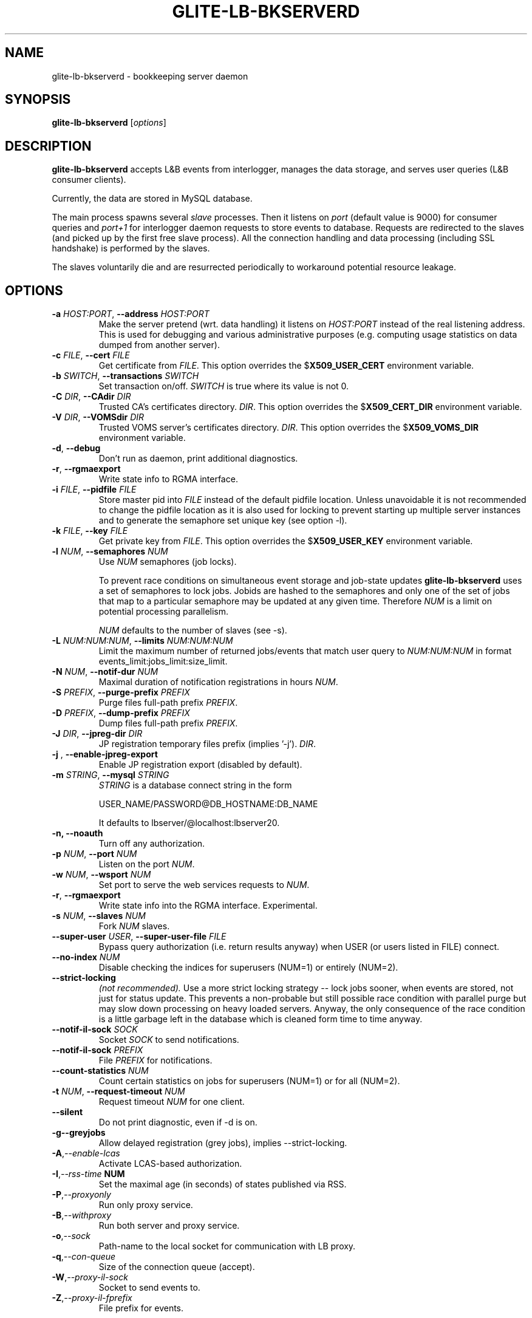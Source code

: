 .TH GLITE-LB-BKSERVERD 8 "April 2008" "EU EGEE Project" "Logging&Bookkeeping"

.SH NAME
glite-lb-bkserverd - bookkeeping server daemon

.SH SYNOPSIS
.B glite-lb-bkserverd
.RI [ options ]
.br

.SH DESCRIPTION
.B glite-lb-bkserverd 
accepts L&B events from interlogger, manages the data storage,
and serves user queries (L&B consumer clients).

Currently, the data are stored in MySQL database.

.PP
The main process spawns several
.I slave
processes. Then it listens on 
.I port
(default value is 9000) for consumer queries and
.I port+1
for interlogger daemon requests to store events to database.
Requests are redirected to the slaves 
(and picked up by the first free slave process).
All the connection handling and data processing (including SSL handshake)
is performed by the slaves.

The slaves voluntarily die and are resurrected periodically to workaround
potential resource leakage.


.SH OPTIONS
.TP
.BI \-a " HOST:PORT" "\fR,\fP --address " HOST:PORT
Make the server pretend (wrt. data handling) it listens on 
.I HOST:PORT 
instead of the real listening address.
This is used for debugging and various administrative purposes
(e.g. computing usage statistics on data dumped from another server).

.TP
.BI \-c " FILE" "\fR,\fP --cert " FILE
Get certificate from
.I FILE\fR.\fP
This option overrides the
.B \fR$\fPX509_USER_CERT
environment variable.

.TP
.BI \-b " SWITCH" "\fR,\fP --transactions " SWITCH
Set transaction on/off.
.I SWITCH
is true where its value is not 0.

.TP
.BI \-C " DIR" "\fR,\fP --CAdir " DIR
Trusted CA's certificates directory.
.I DIR\fR.\fP
This option overrides the
.B \fR$\fPX509_CERT_DIR
environment variable.

.TP
.BI \-V " DIR" "\fR,\fP --VOMSdir " DIR
Trusted VOMS server's certificates directory.
.I DIR\fR.\fP
This option overrides the
.B \fR$\fPX509_VOMS_DIR
environment variable.

.TP
.B "-d\fR,\fP --debug"
Don't run as daemon, print additional diagnostics.

.TP
.B "-r\fR,\fP --rgmaexport"
Write state info to RGMA interface.

.TP
.BI \-i " FILE" "\fR,\fP --pidfile " FILE
Store master pid into
.I FILE
instead of the default pidfile location.
Unless unavoidable it is not recommended to change the pidfile location
as it is also used for locking to prevent starting up multiple server instances
and to generate the semaphore set unique key (see option -l).


.TP
.BI \-k " FILE" "\fR,\fP --key " FILE
Get private key from
.I FILE\fR.\fP
This option overrides the
.B \fR$\fPX509_USER_KEY
environment variable.

.TP
.BI -l " NUM" "\fR,\fP --semaphores " NUM
Use 
.I NUM
semaphores (job locks).

To prevent race conditions on simultaneous event storage and job-state updates
.B glite-lb-bkserverd
uses a set of semaphores to lock jobs.
Jobids are hashed to the semaphores and only one of the set of jobs that map
to a particular semaphore may be updated at any given time. 
Therefore
.I NUM
is a limit on potential processing parallelism.

.I NUM
defaults to the number of slaves (see -s).


.TP
.BI -L " NUM:NUM:NUM" "\fR,\fP --limits " NUM:NUM:NUM
Limit the maximum number of returned jobs/events that match user query to 
.I NUM:NUM:NUM\fP in format events_limit:jobs_limit:size_limit.\

.TP
.BI -N " NUM" "\fR,\fP --notif-dur " NUM
Maximal duration of notification registrations in hours
.I NUM\fR.\fP

.TP
.BI -S " PREFIX" "\fR,\fP --purge-prefix " PREFIX
Purge files full-path prefix
.I PREFIX\fR.\fP

.TP
.BI -D " PREFIX" "\fR,\fP --dump-prefix " PREFIX
Dump files full-path prefix
.I PREFIX\fR.\fP

.TP
.BI -J " DIR" "\fR,\fP --jpreg-dir " DIR
JP registration temporary files prefix (implies '-j').
.I DIR\fR.\fP

.TP
.BI "-j \fR,\fP --enable-jpreg-export"
Enable JP registration export (disabled by default).

.TP
.BI \-m " STRING" "\fR,\fP --mysql " STRING
.I STRING
is a database connect string in the form
 
USER_NAME/PASSWORD@DB_HOSTNAME:DB_NAME

It defaults to lbserver/@localhost:lbserver20.

.TP
.B "-n, --noauth"
Turn off any authorization.

.TP
.BI \-p " NUM" "\fR,\fP --port " NUM
Listen on the port
.I NUM\fR.\fP

.TP
.BI \-w " NUM" "\fR,\fP --wsport " NUM
Set port to serve the web services requests to
.I NUM\fR.

.TP
.B "-r\fR,\fP --rgmaexport"
Write state info into the RGMA interface. Experimental.

.TP
.BI -s " NUM" "\fR,\fP --slaves " NUM
Fork
.I NUM
slaves.

.TP
.BI --super-user " USER" "\fR,\fP  --super-user-file " FILE
Bypass query authorization (i.e. return results anyway) when 
USER (or users listed in FILE) connect.

.TP
.BI --no-index " NUM"
Disable checking the indices for superusers (NUM=1) or entirely (NUM=2).

.TP
.BI --strict-locking
.I (not recommended).
Use a more strict locking strategy -- lock jobs sooner, when events
are stored, not just for status update.
This prevents a non-probable but still possible race
condition with parallel purge but may slow down processing on
heavy loaded servers. Anyway, the only consequence of the race condition
is a little garbage left in the database which is cleaned 
form time to time anyway.

.TP
.BI --notif-il-sock " SOCK
Socket
.I SOCK
to send notifications.

.TP
.BI --notif-il-sock " PREFIX
File
.I PREFIX
for notifications.

.TP
.BI --count-statistics " NUM
Count certain statistics on jobs for superusers (NUM=1) or for all (NUM=2).

.TP
.BI -t " NUM" "\fR,\fP --request-timeout " NUM
Request timeout
.I NUM
for one client.

.TP
.BI --silent
Do not print diagnostic, even if -d is on.

.TP
.BI -g \fP --greyjobs
Allow delayed registration (grey jobs), implies --strict-locking.

.TP
.BI -A\fR,\fP --enable-lcas
Activate LCAS-based authorization.

.TP
.BI -I\fR,\fP --rss-time " NUM"
Set the maximal age (in seconds) of states published via RSS.

.TP
.BI -P\fR,\fP --proxyonly          
Run only proxy service.

.TP
.BI -B\fR,\fP --withproxy
Run both server and proxy service.

.TP
.BI -o\fR,\fP --sock
Path-name to the local socket for communication with LB proxy.

.TP
.BI -q\fR,\fP --con-queue
Size of the connection queue (accept).

.TP
.BI -W\fR,\fP --proxy-il-sock
Socket to send events to.

.TP
.BI -Z\fR,\fP --proxy-il-fprefix
File prefix for events.

.\".SH USAGE
.\" Add any additional description here

.PP

.SH FILES
.TP
.I /var/run/edg-bkserverd.pid
if running as root (not recommended).

.TP
.I $HOME/edg-bkserverd.pid
otherwise.

.TP
File to store pid and to generate semaphores key.

.TP
No configuration files needed.

.SH ENVIRONMENT
.TP
.B X509_USER_KEY
If
.B \fR$\fPX509_USER_KEY
is set, it is used to locate private key file.

.TP
.B X509_USER_CERT
If
.B \fR$\fPX509_USER_CERT
is set, it is used to locate certificate file.

.TP
.B X509_CERT_DIR
If
.B \fR$\fPX509_CERT_DIR
is set, it is used to locate the trusted CA's certificates and ca-signing-policy files.

.TP
.B X509_USER_PROXY
If
.B \fR$\fPX509USER_PROXY
is set, it is used to locate proxy certificate file.

.TP
.B EDG_WL_RGMA_FILE
If
.B \fR$\fPEDG_WL_RGMA_FILE
is set, it is used as name of file for sharing data with RGMA services.

.TP
.B EDG_WL_RGMA_SOCK
If
.B \fR$\fPEDG_WL_RGMA_SOCK
is set, it is  used as name of socket for communication with RGMA.

.SH BUGS
In a case of a sudden crash, alive slave processes may survive or some resources (IPC locks, open ports) may stay allocated. Please, deal with such problems via standard commands
.B kill\fR and\fP ipcrm\fR.\fP

Please, report all bugs to EU EGEE Bug Tracking System located at https://savannah.cern.ch

.SH SEE ALSO
.B glite-lb-bkindex\fR(8),\fP glite-lb-purge\fR(8),\fP glite-lb-interlogd\fR(8),\fP glite-lb-logd\fR(8),\fP glite-lb-logevent\fR(1),\fP

.SH AUTHOR
EU EGEE, JRA1.
